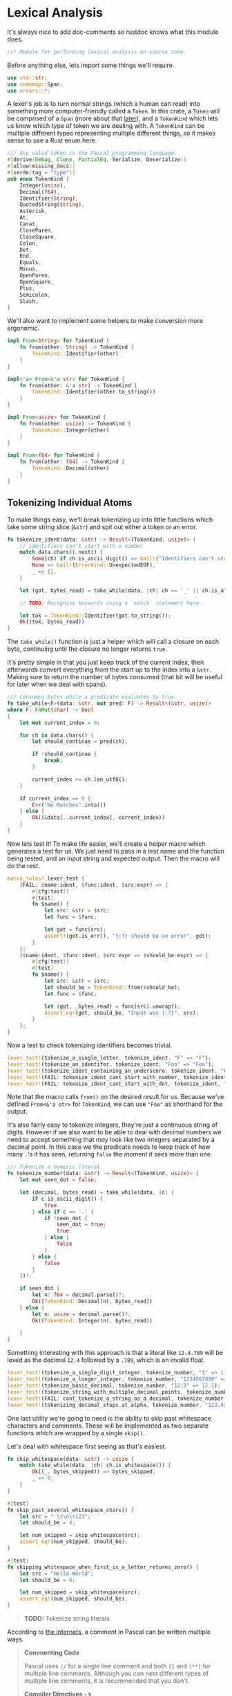 * Lexical Analysis
  :PROPERTIES:
  :CUSTOM_ID: lexical-analysis
  :END:
It's always nice to add doc-comments so rustdoc knows what this module does.

#+begin_src rust
//! Module for performing lexical analysis on source code.
#+end_src

Before anything else, lets import some things we'll require.

#+begin_src rust
use std::str;
use codemap::Span;
use errors::*;
#+end_src

A lexer's job is to turn normal strings (which a human can read) into something more computer-friendly called a =Token=. In this crate, a =Token= will be comprised of a =Span= (more about that [[./codemap.org][later]]), and a =TokenKind= which lets us know which type of token we are dealing with. A =TokenKind= can be multiple different types representing multiple different things, so it makes sense to use a Rust enum here.

#+begin_src rust
/// Any valid token in the Pascal programming language.
#[derive(Debug, Clone, PartialEq, Serialize, Deserialize)]
#[allow(missing_docs)]
#[serde(tag = "type")]
pub enum TokenKind {
    Integer(usize),
    Decimal(f64),
    Identifier(String),
    QuotedString(String),
    Asterisk,
    At,
    Carat,
    CloseParen,
    CloseSquare,
    Colon,
    Dot,
    End,
    Equals,
    Minus,
    OpenParen,
    OpenSquare,
    Plus,
    Semicolon,
    Slash,
}
#+end_src

We'll also want to implement some helpers to make conversion more ergonomic.

#+begin_src rust
impl From<String> for TokenKind {
    fn from(other: String) -> TokenKind {
        TokenKind::Identifier(other)
    }
}

impl<'a> From<&'a str> for TokenKind {
    fn from(other: &'a str) -> TokenKind {
        TokenKind::Identifier(other.to_string())
    }
}

impl From<usize> for TokenKind {
    fn from(other: usize) -> TokenKind {
        TokenKind::Integer(other)
    }
}

impl From<f64> for TokenKind {
    fn from(other: f64) -> TokenKind {
        TokenKind::Decimal(other)
    }
}
#+end_src

** Tokenizing Individual Atoms
   :PROPERTIES:
   :CUSTOM_ID: tokenizing-individual-atoms
   :END:
To make things easy, we'll break tokenizing up into little functions which take some string slice (=&str=) and spit out either a token or an error.

#+begin_src rust
  fn tokenize_ident(data: &str) -> Result<(TokenKind, usize)> {
      // identifiers can't start with a number
      match data.chars().next() {
          Some(ch) if ch.is_ascii_digit() => bail!("Identifiers can't start with a number"),
          None => bail!(ErrorKind::UnexpectedEOF),
          _ => {},
      }

      let (got, bytes_read) = take_while(data, |ch| ch == '_' || ch.is_alphanumeric())?;

      // TODO: Recognise keywords using a `match` statement here.

      let tok = TokenKind::Identifier(got.to_string());
      Ok((tok, bytes_read))
  }
#+end_src

The =take_while()= function is just a helper which will call a closure on each byte, continuing until the closure no longer returns =true=.

It's pretty simple in that you just keep track of the current index, then afterwards convert everything from the start up to the index into a =&str=. Making sure to return the number of bytes consumed (that bit will be useful for later when we deal with spans).

#+begin_src rust
/// Consumes bytes while a predicate evaluates to true.
fn take_while<F>(data: &str, mut pred: F) -> Result<(&str, usize)>
where F: FnMut(char) -> bool
{
    let mut current_index = 0;

    for ch in data.chars() {
        let should_continue = pred(ch);

        if !should_continue {
            break;
        }

        current_index += ch.len_utf8();
    }

    if current_index == 0 {
        Err("No Matches".into())
    } else {
        Ok((&data[..current_index], current_index))
    }
}
#+end_src

Now lets test it! To make life easier, we'll create a helper macro which generates a test for us. We just need to pass in a test name and the function being tested, and an input string and expected output. Then the macro will do the rest.

#+begin_src rust
macro_rules! lexer_test {
    (FAIL: $name:ident, $func:ident, $src:expr) => {
        #[cfg(test)]
        #[test]
        fn $name() {
            let src: &str = $src;
            let func = $func;

            let got = func(src);
            assert!(got.is_err(), "{:?} should be an error", got);
        }
    };
    ($name:ident, $func:ident, $src:expr => $should_be:expr) => {
        #[cfg(test)]
        #[test]
        fn $name() {
            let src: &str = $src;
            let should_be = TokenKind::from($should_be);
            let func = $func;

            let (got, _bytes_read) = func(src).unwrap();
            assert_eq!(got, should_be, "Input was {:?}", src);
        }
    };
}
#+end_src

Now a test to check tokenizing identifiers becomes trivial.

#+begin_src rust
lexer_test!(tokenize_a_single_letter, tokenize_ident, "F" => "F");
lexer_test!(tokenize_an_identifer, tokenize_ident, "Foo" => "Foo");
lexer_test!(tokenize_ident_containing_an_underscore, tokenize_ident, "Foo_bar" => "Foo_bar");
lexer_test!(FAIL: tokenize_ident_cant_start_with_number, tokenize_ident, "7Foo_bar");
lexer_test!(FAIL: tokenize_ident_cant_start_with_dot, tokenize_ident, ".Foo_bar");
#+end_src

Note that the macro calls =from()= on the desired result for us. Because we've defined =From<&'a str>= for =TokenKind=, we can use ="Foo"= as shorthand for the output.

It's also fairly easy to tokenize integers, they're just a continuous string of digits. However if we also want to be able to deal with decimal numbers we need to accept something that /may/ look like two integers separated by a decimal point. In this case we the predicate needs to keep track of how many =.='s it has seen, returning =false= the moment it sees more than one.

#+begin_src rust
/// Tokenize a numeric literal.
fn tokenize_number(data: &str) -> Result<(TokenKind, usize)> {
    let mut seen_dot = false;

    let (decimal, bytes_read) = take_while(data, |c| {
        if c.is_ascii_digit() {
            true
        } else if c == '.' {
            if !seen_dot {
                seen_dot = true;
                true
            } else {
                false
            }
        } else {
            false
        }
    })?;

    if seen_dot {
        let n: f64 = decimal.parse()?;
        Ok((TokenKind::Decimal(n), bytes_read))
    } else {
        let n: usize = decimal.parse()?;
        Ok((TokenKind::Integer(n), bytes_read))

    }
}
#+end_src

Something interesting with this approach is that a literal like =12.4.789= will be lexed as the decimal =12.4= followed by a =.789=, which is an invalid float.

#+begin_src rust
lexer_test!(tokenize_a_single_digit_integer, tokenize_number, "1" => 1);
lexer_test!(tokenize_a_longer_integer, tokenize_number, "1234567890" => 1234567890);
lexer_test!(tokenize_basic_decimal, tokenize_number, "12.3" => 12.3);
lexer_test!(tokenize_string_with_multiple_decimal_points, tokenize_number, "12.3.456" => 12.3);
lexer_test!(FAIL: cant_tokenize_a_string_as_a_decimal, tokenize_number, "asdfghj");
lexer_test!(tokenizing_decimal_stops_at_alpha, tokenize_number, "123.4asdfghj" => 123.4);
#+end_src

One last utility we're going to need is the ability to skip past whitespace characters and comments. These will be implemented as two separate functions which are wrapped by a single =skip()=.

Let's deal with whitespace first seeing as that's easiest.

#+begin_src rust
fn skip_whitespace(data: &str) -> usize {
    match take_while(data, |ch| ch.is_whitespace()) {
        Ok((_, bytes_skipped)) => bytes_skipped,
        _ => 0,
    }
}

#[test]
fn skip_past_several_whitespace_chars() {
    let src = " \t\n\r123";
    let should_be = 4;

    let num_skipped = skip_whitespace(src);
    assert_eq!(num_skipped, should_be);
}

#[test]
fn skipping_whitespace_when_first_is_a_letter_returns_zero() {
    let src = "Hello World";
    let should_be = 0;

    let num_skipped = skip_whitespace(src);
    assert_eq!(num_skipped, should_be);
}
#+end_src

#+begin_quote
  *TODO:* Tokenize string literals
#+end_quote

According to [[https://wwgetw.prestwoodboards.com/ASPSuite/KB/Document_View.asp?QID=101505][the internets]], a comment in Pascal can be written multiple ways.

#+begin_quote
  *Commenting Code*

  Pascal uses =//= for a single line comment and both ={}= and =(**)= for multiple line comments. Although you can nest different types of multiple line comments, it is recommended that you don't.

  *Compiler Directives - =$=*

  A special comment. Delphi compiler directives are in the form of ={$DIRECTIVE}=. Of interest for comments is using the =$IFDEF= compiler directive to remark out code.
#+end_quote

#+begin_src rust
fn skip_comments(src: &str) -> usize {
    let pairs = [("//", "\n"), ("{", "}"), ("(*", "*)")];

    for &(pattern, matcher) in &pairs {
        if src.starts_with(pattern) {
            let leftovers = skip_until(src, matcher);
            return src.len() - leftovers.len();
        }
    }

    0
}

fn skip_until<'a>(mut src: &'a str, pattern: &str) -> &'a str {
    while !src.is_empty() && !src.starts_with(pattern) {
        let next_char_size = src.chars().next().expect("The string isn't empty").len_utf8();
        src = &src[next_char_size..];
    }

    &src[pattern.len()..]
}

macro_rules! comment_test {
    ($name:ident, $src:expr => $should_be:expr) => {
        #[cfg(test)]
        #[test]
        fn $name() {
            let got = skip_comments($src);
            assert_eq!(got, $should_be);
        }
    }
}

comment_test!(slash_slash_skips_to_end_of_line, "// foo bar { baz }\n 1234" => 19);
comment_test!(comment_skip_curly_braces, "{ baz \n 1234} hello wor\nld" => 13);
comment_test!(comment_skip_round_brackets, "(* Hello World *) asd" => 17);
comment_test!(comment_skip_ignores_alphanumeric, "123 hello world" => 0);
comment_test!(comment_skip_ignores_whitespace, "   (* *) 123 hello world" => 0);
#+end_src

Lastly, we group the whitespace and comment skipping together seeing as they both do the job of skipping characters we don't care about.

#+begin_src rust
/// Skip past any whitespace characters or comments.
fn skip(src: &str) -> usize {
    let mut remaining = src;

    loop {
        let ws = skip_whitespace(remaining);
        remaining = &remaining[ws..];
        let comments = skip_comments(remaining);
        remaining = &remaining[comments..];

        if ws + comments == 0 {
            return src.len() - remaining.len();
        }
    }
}
#+end_src

** The Main Tokenizer Function
   :PROPERTIES:
   :CUSTOM_ID: the-main-tokenizer-function
   :END:
To tie everything together, we'll use a method which matches the next character against various patterns in turn. This is essentially just a big =match= statement which defers to the small tokenizer functions we've built up until now.

#+begin_src rust
/// Try to lex a single token from the input stream.
pub fn tokenize_single_token(data: &str) -> Result<(TokenKind, usize)> {
    let next = match data.chars().next() {
        Some(c) => c,
        None => bail!(ErrorKind::UnexpectedEOF),
    };

    let (tok, length) = match next {
        '.' => (TokenKind::Dot, 1),
        '=' => (TokenKind::Equals, 1),
        '+' => (TokenKind::Plus, 1),
        '-' => (TokenKind::Minus, 1),
        '*' => (TokenKind::Asterisk, 1),
        '/' => (TokenKind::Slash, 1),
        '@' => (TokenKind::At, 1),
        '^' => (TokenKind::Carat, 1),
        '(' => (TokenKind::OpenParen, 1),
        ')' => (TokenKind::CloseParen, 1),
        '[' => (TokenKind::OpenSquare, 1),
        ']' => (TokenKind::CloseSquare, 1),
        '0' ..= '9' => tokenize_number(data).chain_err(|| "Couldn't tokenize a number")?,
        c @ '_' | c if c.is_alphabetic() => tokenize_ident(data)
            .chain_err(|| "Couldn't tokenize an identifier")?,
        other => bail!(ErrorKind::UnknownCharacter(other)),
    };

    Ok((tok, length))
}
#+end_src

Now lets test it, in theory we should get identical results to the other tests written up til now.

#+begin_src rust
lexer_test!(central_tokenizer_integer, tokenize_single_token, "1234" => 1234);
lexer_test!(central_tokenizer_decimal, tokenize_single_token, "123.4" => 123.4);
lexer_test!(central_tokenizer_dot, tokenize_single_token, "." => TokenKind::Dot);
lexer_test!(central_tokenizer_plus, tokenize_single_token, "+" => TokenKind::Plus);
lexer_test!(central_tokenizer_minus, tokenize_single_token, "-" => TokenKind::Minus);
lexer_test!(central_tokenizer_asterisk, tokenize_single_token, "*" => TokenKind::Asterisk);
lexer_test!(central_tokenizer_slash, tokenize_single_token, "/" => TokenKind::Slash);
lexer_test!(central_tokenizer_at, tokenize_single_token, "@" => TokenKind::At);
lexer_test!(central_tokenizer_carat, tokenize_single_token, "^" => TokenKind::Carat);
lexer_test!(central_tokenizer_equals, tokenize_single_token, "=" => TokenKind::Equals);
lexer_test!(central_tokenizer_open_paren, tokenize_single_token, "(" => TokenKind::OpenParen);
lexer_test!(central_tokenizer_close_paren, tokenize_single_token, ")" => TokenKind::CloseParen);
lexer_test!(central_tokenizer_open_square, tokenize_single_token, "[" => TokenKind::OpenSquare);
lexer_test!(central_tokenizer_close_square, tokenize_single_token, "]" => TokenKind::CloseSquare);
#+end_src

** Tying It All Together
   :PROPERTIES:
   :CUSTOM_ID: tying-it-all-together
   :END:
Now we can write the overall tokenizer function. However, because this process involves a lot of state, it'll be easier to encapsulate everything in its own type while still exposing a high-level =tokenize()= function to users.

#+begin_src rust
struct Tokenizer<'a> {
    current_index: usize,
    remaining_text: &'a str,
}

impl<'a> Tokenizer<'a> {
    fn new(src: &str) -> Tokenizer {
        Tokenizer {
            current_index: 0,
            remaining_text: src,
        }
    }

    fn next_token(&mut self) -> Result<Option<(TokenKind, usize, usize)>> {
        self.skip_whitespace();

        if self.remaining_text.is_empty() {
            Ok(None)
        } else {
            let start = self.current_index;
            let tok = self._next_token()
                .chain_err(|| ErrorKind::MessageWithLocation(self.current_index,
                    "Couldn't read the next token"))?;
            let end = self.current_index;
            Ok(Some((tok, start, end)))
        }
    }

    fn skip_whitespace(&mut self) {
        let skipped = skip(self.remaining_text);
        self.chomp(skipped);
    }

    fn _next_token(&mut self) -> Result<TokenKind> {
        let (tok, bytes_read) = tokenize_single_token(self.remaining_text)?;
        self.chomp(bytes_read);

        Ok(tok)
    }

    fn chomp(&mut self, num_bytes: usize) {
        self.remaining_text = &self.remaining_text[num_bytes..];
        self.current_index += num_bytes;
    }
}

/// Turn a string of valid Delphi code into a list of tokens, including the 
/// location of that token's start and end point in the original source code.
///
/// Note the token indices represent the half-open interval `[start, end)`, 
/// equivalent to `start .. end` in Rust.
pub fn tokenize(src: &str) -> Result<Vec<(TokenKind, usize, usize)>> {
    let mut tokenizer = Tokenizer::new(src);
    let mut tokens = Vec::new();

    while let Some(tok) = tokenizer.next_token()? {
        tokens.push(tok);
    }

    Ok(tokens)
}
#+end_src

Because we also want to make sure the location of tokens are correct, testing this will be a little more involved. We essentially need to write up some (valid) Delphi code, manually inspect it, then make sure we get back /exactly/ what we expect. Byte indices and all.

#+begin_src rust
#[cfg(test)]
#[test]
fn tokenize_a_basic_expression() {
    let src = "foo = 1 + 2.34";
    let should_be = vec![
        (TokenKind::from("foo"), 0, 3),
        (TokenKind::Equals, 4, 5),
        (TokenKind::from(1), 6, 7),
        (TokenKind::Plus, 8, 9),
        (TokenKind::from(2.34), 10, 14),
    ];

    let got = tokenize(src).unwrap();
    assert_eq!(got, should_be);
}

#[cfg(test)]
#[test]
fn tokenizer_detects_invalid_stuff() {
    let src = "foo bar `%^&\\";
    let index_of_backtick = 8;

    let err = tokenize(src).unwrap_err();
    match err.kind() {
        &ErrorKind::MessageWithLocation(loc, _) => assert_eq!(loc, index_of_backtick),
        other => panic!("Unexpected error: {}", other),
    }
}
#+end_src

You'll probably notice that we're returning a =TokenKind= and a pair of integers inside a tuple, which isn't overly idiomatic. Idiomatic Rust would bundle these up into a more strongly typed tuple of =TokenKind= and =Span=, where a span corresponds to the start and end indices of the token.

The reason we do things slightly strangly is that we're using a =CodeMap= to manage all these =Span=s, so when the caller calls the =tokenize()= function it's their responsibility to insert these token locations into a =CodeMap=. By returning a plain tuple of integers it means we can defer dealing with the =CodeMap= until later on. Vastly simplifying the tokenizing code.

For completeness though, here is the =Token= people will be using. We haven't created any in this module, but it makes sense for its definition to be here.

#+begin_src rust
/// A valid Delphi source code token.
#[derive(Clone, Debug, PartialEq, Serialize, Deserialize)]
pub struct Token {
    /// The token's location relative to the rest of the files being 
    /// processed.
    pub span: Span,
    /// What kind of token is this?
    pub kind: TokenKind,
}

impl Token {
    /// Create a new token out of a `Span` and something which can be turned 
    /// into a `TokenKind`.
    pub fn new<K: Into<TokenKind>>(span: Span, kind: K) -> Token {
        let kind = kind.into();
        Token { span, kind }
    }
}

impl<T> From<T> for Token 
where T: Into<TokenKind> {
    fn from(other: T) -> Token {
        Token::new(Span::dummy(), other)
    }
}
#+end_src

And that's about it for lexical analysis. We've now got the basic building blocks of a compiler/static analyser, and are able to move onto the next step... Actually making sense out of all these tokens!
